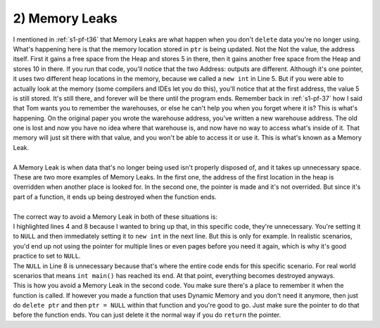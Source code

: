 .. _s2-oop-t02:

2) Memory Leaks
---------------

| I mentioned in :ref:`s1-pf-t36` that Memory Leaks are what happen when you don't ``delete`` data you're no longer using.

.. code-block:: c++
   :linenos:

    int* ptr = new int;
    *ptr = 5;
    cout << "Value: " << *ptr << endl;
    cout << "Address: " << ptr << endl;
    ptr = new int;
    *ptr = 10;
    cout << "Value: " << *ptr << endl;
    cout << "Address: " << ptr << endl;

| What's happening here is that the memory location stored in ``ptr`` is being updated. Not the Not the value, the address itself. First it gains a free space from the Heap and stores 5 in there, then it gains another free space from the Heap and stores 10 in there. If you run that code, you'll notice that the two Address: outputs are different. Although it's one pointer, it uses two different heap locations in the memory, because we called a ``new int`` in Line 5. But if you were able to actually look at the memory (some compilers and IDEs let you do this), you'll notice that at the first address, the value 5 is still stored. It's still there, and forever will be there until the program ends. Remember back in :ref:`s1-pf-37` how I said that Tom wants you to remember the warehouses, or else he can't help you when you forget where it is? This is what's happening. On the original paper you wrote the warehouse address, you've written a new warehouse address. The old one is lost and now you have no idea where that warehouse is, and now have no way to access what's inside of it. That memory will just sit there with that value, and you won't be able to access it or use it. This is what's known as a Memory Leak.
|
| A Memory Leak is when data that's no longer being used isn't properly disposed of, and it takes up unnecessary space.

.. code-block:: c++
   :linenos:

    int* ptr = new int;
    *ptr = 5;
    ptr = new int;
    *ptr = 7;
    delete ptr;


.. code-block:: c++
   :linenos:

    void fun()
    {
        int* ptr = new int;
    }

    int main()
    {
        fun();
    }

| These are two more examples of Memory Leaks. In the first one, the address of the first location in the heap is overridden when another place is looked for. In the second one, the pointer is made and it's not overrided. But since it's part of a function, it ends up being destroyed when the function ends.
|
| The correct way to avoid a Memory Leak in both of these situations is:

.. code-block:: c++
   :linenos:
   :emphasize-lines: 4,8

    int* ptr = new int;
    *ptr = 5;
    delete ptr;
    ptr = NULL;
    ptr = new int;
    *ptr = 7;
    delete ptr;
    ptr = NULL;

| I highlighted lines 4 and 8 because I wanted to bring up that, in this specific code, they're unnecessary. You're setting it to ``NULL`` and then immediately setting it to ``new int`` in the next line. But this is only for example. In realistic scenarios, you'd end up not using the pointer for multiple lines or even pages before you need it again, which is why it's good practice to set to ``NULL``.
| The ``NULL`` in Line 8 is unnecessary because that's where the entire code ends for this specific scenario. For real world scenarios that means ``int main()`` has reached its end. At that point, everything becomes destroyed anyways.
.. code-block:: c++
   :linenos:

    int* fun()
    {
        int* ptr = new int;
        return ptr;
    }

    int main()
    {
        int* ptr = fun();
    }

| This is how you avoid a Memory Leak in the second code. You make sure there's a place to remember it when the function is called. If however you made a function that uses Dynamic Memory and you don't need it anymore, then just do ``delete ptr`` and then ``ptr = NULL`` within that function and you're good to go. Just make sure the pointer to do that before the function ends. You can just delete it the normal way if you do ``return`` the pointer.
